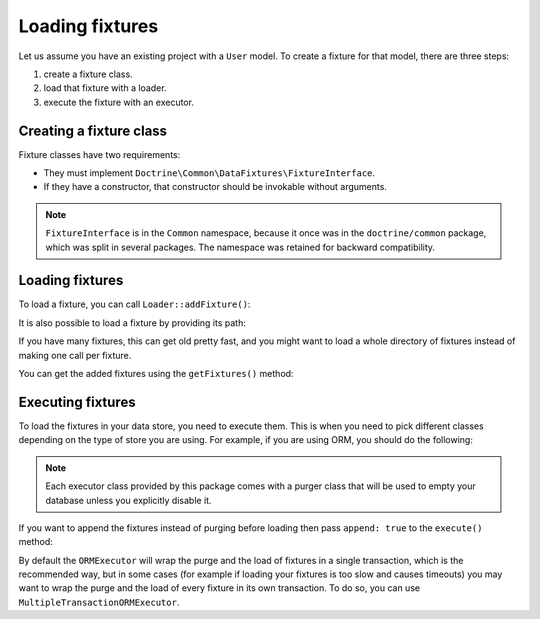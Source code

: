 Loading fixtures
================

Let us assume you have an existing project with a ``User`` model.
To create a fixture for that model, there are three steps:

#. create a fixture class.
#. load that fixture with a loader.
#. execute the fixture with an executor.

Creating a fixture class
------------------------

Fixture classes have two requirements:

* They must implement ``Doctrine\Common\DataFixtures\FixtureInterface``.
* If they have a constructor, that constructor should be invokable
  without arguments.

.. code-block:: php
    <?php

    namespace MyDataFixtures;

    use Doctrine\Common\DataFixtures\FixtureInterface;
    use Doctrine\Persistence\ObjectManager;

    class UserDataLoader implements FixtureInterface
    {
        public function load(ObjectManager $manager): void
        {
            $user = new User();
            $user->setUsername('jwage');
            $user->setPassword('test');

            $manager->persist($user);
            $manager->flush();
        }
    }

.. note::

    ``FixtureInterface`` is in the ``Common`` namespace, because it once
    was in the ``doctrine/common`` package, which was split in several
    packages. The namespace was retained for backward compatibility.

Loading fixtures
----------------

To load a fixture, you can call ``Loader::addFixture()``:

.. code-block:: php
    <?php

    use Doctrine\Common\DataFixtures\Loader;
    use MyDataFixtures\UserDataLoader;

    $loader = new Loader();
    $loader->addFixture(new UserDataLoader());

It is also possible to load a fixture by providing its path:

.. code-block:: php
    <?php
    $loader->loadFromFile('/path/to/MyDataFixtures/MyFixture1.php');

If you have many fixtures, this can get old pretty fast, and you might
want to load a whole directory of fixtures instead of making one call
per fixture.

.. code-block:: php
    <?php
    $loader->loadFromDirectory('/path/to/MyDataFixtures');

You can get the added fixtures using the ``getFixtures()`` method:

.. code-block:: php
    <?php
    $fixtures = $loader->getFixtures();

Executing fixtures
------------------

To load the fixtures in your data store, you need to execute them. This
is when you need to pick different classes depending on the type of
store you are using. For example, if you are using ORM, you should
do the following:

.. code-block:: php
    <?php
    use Doctrine\Common\DataFixtures\Executor\ORMExecutor;
    use Doctrine\Common\DataFixtures\Purger\ORMPurger;

    $executor = new ORMExecutor($entityManager, new ORMPurger());
    $executor->execute($loader->getFixtures());

.. note::

    Each executor class provided by this package comes with a purger
    class that will be used to empty your database unless you explicitly
    disable it.

If you want to append the fixtures instead of purging before loading
then pass ``append: true`` to the ``execute()`` method:

.. code-block:: php
    <?php
    $executor->execute($loader->getFixtures(), append: true);

By default the ``ORMExecutor`` will wrap the purge and the load of fixtures
in a single transaction, which is the recommended way, but in some cases (for
example if loading your fixtures is too slow and causes timeouts) you may
want to wrap the purge and the load of every fixture in its own transaction.
To do so, you can use ``MultipleTransactionORMExecutor``.

.. code-block:: php
    <?php
    $executor = new MultipleTransactionORMExecutor($entityManager);
